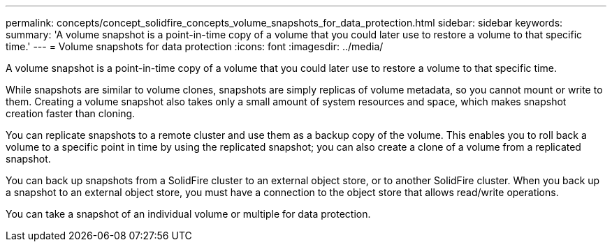 ---
permalink: concepts/concept_solidfire_concepts_volume_snapshots_for_data_protection.html
sidebar: sidebar
keywords: 
summary: 'A volume snapshot is a point-in-time copy of a volume that you could later use to restore a volume to that specific time.'
---
= Volume snapshots for data protection
:icons: font
:imagesdir: ../media/

[.lead]
A volume snapshot is a point-in-time copy of a volume that you could later use to restore a volume to that specific time.

While snapshots are similar to volume clones, snapshots are simply replicas of volume metadata, so you cannot mount or write to them. Creating a volume snapshot also takes only a small amount of system resources and space, which makes snapshot creation faster than cloning.

You can replicate snapshots to a remote cluster and use them as a backup copy of the volume. This enables you to roll back a volume to a specific point in time by using the replicated snapshot; you can also create a clone of a volume from a replicated snapshot.

You can back up snapshots from a SolidFire cluster to an external object store, or to another SolidFire cluster. When you back up a snapshot to an external object store, you must have a connection to the object store that allows read/write operations.

You can take a snapshot of an individual volume or multiple for data protection.
